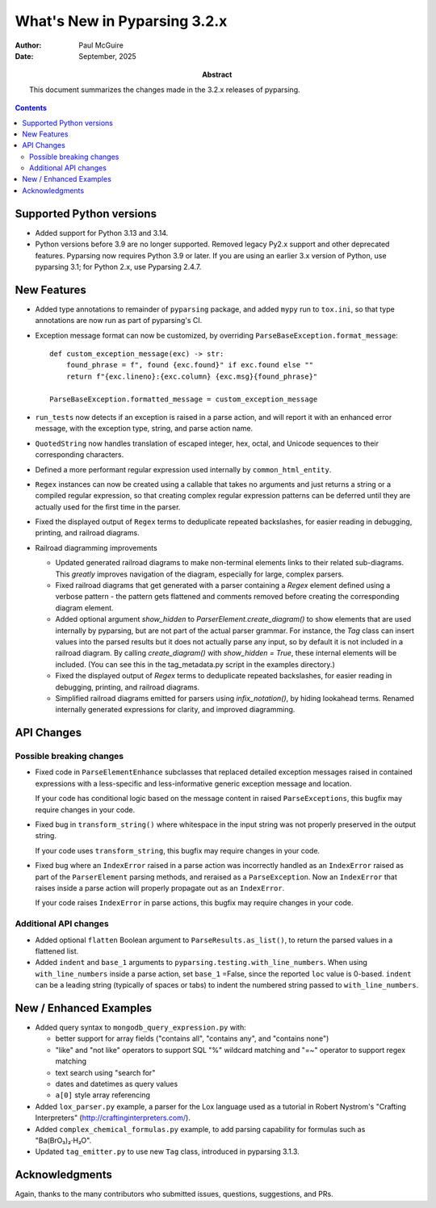 =============================
What's New in Pyparsing 3.2.x
=============================

:author: Paul McGuire

:date: September, 2025

:abstract: This document summarizes the changes made
    in the 3.2.x releases of pyparsing.

.. contents::   :depth: 4


Supported Python versions
=========================

- Added support for Python 3.13 and 3.14.

- Python versions before 3.9 are no longer supported.
  Removed legacy Py2.x support and other deprecated features. Pyparsing
  now requires Python 3.9 or later. If you are using an earlier 3.x
  version of Python, use pyparsing 3.1; for Python 2.x, use Pyparsing
  2.4.7.


New Features
============

- Added type annotations to remainder of ``pyparsing`` package, and added ``mypy``
  run to ``tox.ini``, so that type annotations are now run as part of pyparsing's CI.

- Exception message format can now be customized, by overriding
  ``ParseBaseException.format_message``::

      def custom_exception_message(exc) -> str:
          found_phrase = f", found {exc.found}" if exc.found else ""
          return f"{exc.lineno}:{exc.column} {exc.msg}{found_phrase}"

      ParseBaseException.formatted_message = custom_exception_message

- ``run_tests`` now detects if an exception is raised in a parse action, and will
  report it with an enhanced error message, with the exception type, string,
  and parse action name.

- ``QuotedString`` now handles translation of escaped integer, hex, octal, and
  Unicode sequences to their corresponding characters.

- Defined a more performant regular expression used internally by ``common_html_entity``.

- ``Regex`` instances can now be created using a callable that takes no arguments
  and just returns a string or a compiled regular expression, so that creating complex
  regular expression patterns can be deferred until they are actually used for the first
  time in the parser.

- Fixed the displayed output of ``Regex`` terms to deduplicate repeated backslashes,
  for easier reading in debugging, printing, and railroad diagrams.

- Railroad diagramming improvements

  - Updated generated railroad diagrams to make non-terminal elements links to their related
    sub-diagrams. This *greatly* improves navigation of the diagram, especially for
    large, complex parsers.

  - Fixed railroad diagrams that get generated with a parser containing a `Regex` element
    defined using a verbose pattern - the pattern gets flattened and comments removed
    before creating the corresponding diagram element.

  - Added optional argument `show_hidden` to `ParserElement.create_diagram()` to show
    elements that are used internally by pyparsing, but are not part of the actual
    parser grammar. For instance, the `Tag` class can insert values into the parsed
    results but it does not actually parse any input, so by default it is not included
    in a railroad diagram. By calling `create_diagram()` with `show_hidden = True`,
    these internal elements will be included. (You can see this in the tag_metadata.py
    script in the examples directory.)

  - Fixed the displayed output of `Regex` terms to deduplicate repeated backslashes,
    for easier reading in debugging, printing, and railroad diagrams.

  - Simplified railroad diagrams emitted for parsers using `infix_notation()`, by hiding
    lookahead terms. Renamed internally generated expressions for clarity, and improved
    diagramming.


API Changes
===========

Possible breaking changes
-------------------------
- Fixed code in ``ParseElementEnhance`` subclasses that
  replaced detailed exception messages raised in contained expressions with a
  less-specific and less-informative generic exception message and location.

  If your code has conditional logic based on the message content in raised
  ``ParseExceptions``, this bugfix may require changes in your code.

- Fixed bug in ``transform_string()`` where whitespace
  in the input string was not properly preserved in the output string.

  If your code uses ``transform_string``, this bugfix may require changes in
  your code.

- Fixed bug where an ``IndexError`` raised in a parse action was
  incorrectly handled as an ``IndexError`` raised as part of the ``ParserElement``
  parsing methods, and reraised as a ``ParseException``. Now an ``IndexError``
  that raises inside a parse action will properly propagate out as an ``IndexError``.

  If your code raises ``IndexError`` in parse actions, this bugfix may require
  changes in your code.


Additional API changes
----------------------
- Added optional ``flatten`` Boolean argument to ``ParseResults.as_list()``, to
  return the parsed values in a flattened list.

- Added ``indent`` and ``base_1`` arguments to ``pyparsing.testing.with_line_numbers``. When
  using ``with_line_numbers`` inside a parse action, set ``base_1`` =False, since the
  reported ``loc`` value is 0-based. ``indent`` can be a leading string (typically of
  spaces or tabs) to indent the numbered string passed to ``with_line_numbers``.


New / Enhanced Examples
=======================
- Added query syntax to ``mongodb_query_expression.py`` with:

  - better support for array fields ("contains all",
    "contains any", and "contains none")
  - "like" and "not like" operators to support SQL "%" wildcard matching
    and "=~" operator to support regex matching
  - text search using "search for"
  - dates and datetimes as query values
  - ``a[0]`` style array referencing

- Added ``lox_parser.py`` example, a parser for the Lox language used as a tutorial in
  Robert Nystrom's "Crafting Interpreters" (http://craftinginterpreters.com/).

- Added ``complex_chemical_formulas.py`` example, to add parsing capability for
  formulas such as "Ba(BrO₃)₂·H₂O".

- Updated ``tag_emitter.py`` to use new ``Tag`` class, introduced in pyparsing
  3.1.3.


Acknowledgments
===============
Again, thanks to the many contributors who submitted issues, questions, suggestions,
and PRs.
